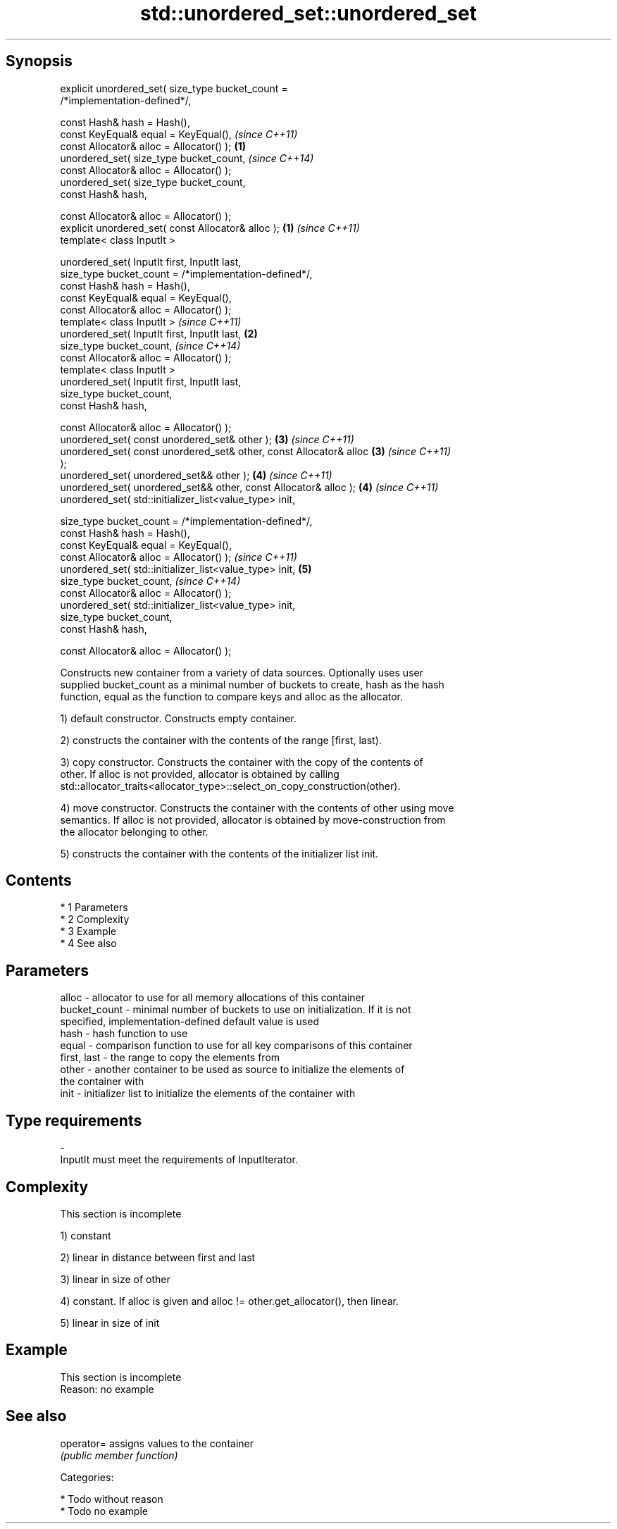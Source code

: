 .TH std::unordered_set::unordered_set 3 "Apr 19 2014" "1.0.0" "C++ Standard Libary"
.SH Synopsis
   explicit unordered_set( size_type bucket_count =
   /*implementation-defined*/,

   const Hash& hash = Hash(),
   const KeyEqual& equal = KeyEqual(),                                    \fI(since C++11)\fP
   const Allocator& alloc = Allocator() );                            \fB(1)\fP
   unordered_set( size_type bucket_count,                                 \fI(since C++14)\fP
   const Allocator& alloc = Allocator() );
   unordered_set( size_type bucket_count,
   const Hash& hash,

   const Allocator& alloc = Allocator() );
   explicit unordered_set( const Allocator& alloc );                  \fB(1)\fP \fI(since C++11)\fP
   template< class InputIt >

   unordered_set( InputIt first, InputIt last,
   size_type bucket_count = /*implementation-defined*/,
   const Hash& hash = Hash(),
   const KeyEqual& equal = KeyEqual(),
   const Allocator& alloc = Allocator() );
   template< class InputIt >                                              \fI(since C++11)\fP
   unordered_set( InputIt first, InputIt last,                        \fB(2)\fP
   size_type bucket_count,                                                \fI(since C++14)\fP
   const Allocator& alloc = Allocator() );
   template< class InputIt >
   unordered_set( InputIt first, InputIt last,
   size_type bucket_count,
   const Hash& hash,

   const Allocator& alloc = Allocator() );
   unordered_set( const unordered_set& other );                       \fB(3)\fP \fI(since C++11)\fP
   unordered_set( const unordered_set& other, const Allocator& alloc  \fB(3)\fP \fI(since C++11)\fP
   );
   unordered_set( unordered_set&& other );                            \fB(4)\fP \fI(since C++11)\fP
   unordered_set( unordered_set&& other, const Allocator& alloc );    \fB(4)\fP \fI(since C++11)\fP
   unordered_set( std::initializer_list<value_type> init,

   size_type bucket_count = /*implementation-defined*/,
   const Hash& hash = Hash(),
   const KeyEqual& equal = KeyEqual(),
   const Allocator& alloc = Allocator() );                                \fI(since C++11)\fP
   unordered_set( std::initializer_list<value_type> init,             \fB(5)\fP
   size_type bucket_count,                                                \fI(since C++14)\fP
   const Allocator& alloc = Allocator() );
   unordered_set( std::initializer_list<value_type> init,
   size_type bucket_count,
   const Hash& hash,

   const Allocator& alloc = Allocator() );

   Constructs new container from a variety of data sources. Optionally uses user
   supplied bucket_count as a minimal number of buckets to create, hash as the hash
   function, equal as the function to compare keys and alloc as the allocator.

   1) default constructor. Constructs empty container.

   2) constructs the container with the contents of the range [first, last).

   3) copy constructor. Constructs the container with the copy of the contents of
   other. If alloc is not provided, allocator is obtained by calling
   std::allocator_traits<allocator_type>::select_on_copy_construction(other).

   4) move constructor. Constructs the container with the contents of other using move
   semantics. If alloc is not provided, allocator is obtained by move-construction from
   the allocator belonging to other.

   5) constructs the container with the contents of the initializer list init.

.SH Contents

     * 1 Parameters
     * 2 Complexity
     * 3 Example
     * 4 See also

.SH Parameters

   alloc        - allocator to use for all memory allocations of this container
   bucket_count - minimal number of buckets to use on initialization. If it is not
                  specified, implementation-defined default value is used
   hash         - hash function to use
   equal        - comparison function to use for all key comparisons of this container
   first, last  - the range to copy the elements from
   other        - another container to be used as source to initialize the elements of
                  the container with
   init         - initializer list to initialize the elements of the container with
.SH Type requirements
   -
   InputIt must meet the requirements of InputIterator.

.SH Complexity

    This section is incomplete

   1) constant

   2) linear in distance between first and last

   3) linear in size of other

   4) constant. If alloc is given and alloc != other.get_allocator(), then linear.

   5) linear in size of init

.SH Example

    This section is incomplete
    Reason: no example

.SH See also

   operator= assigns values to the container
             \fI(public member function)\fP

   Categories:

     * Todo without reason
     * Todo no example
